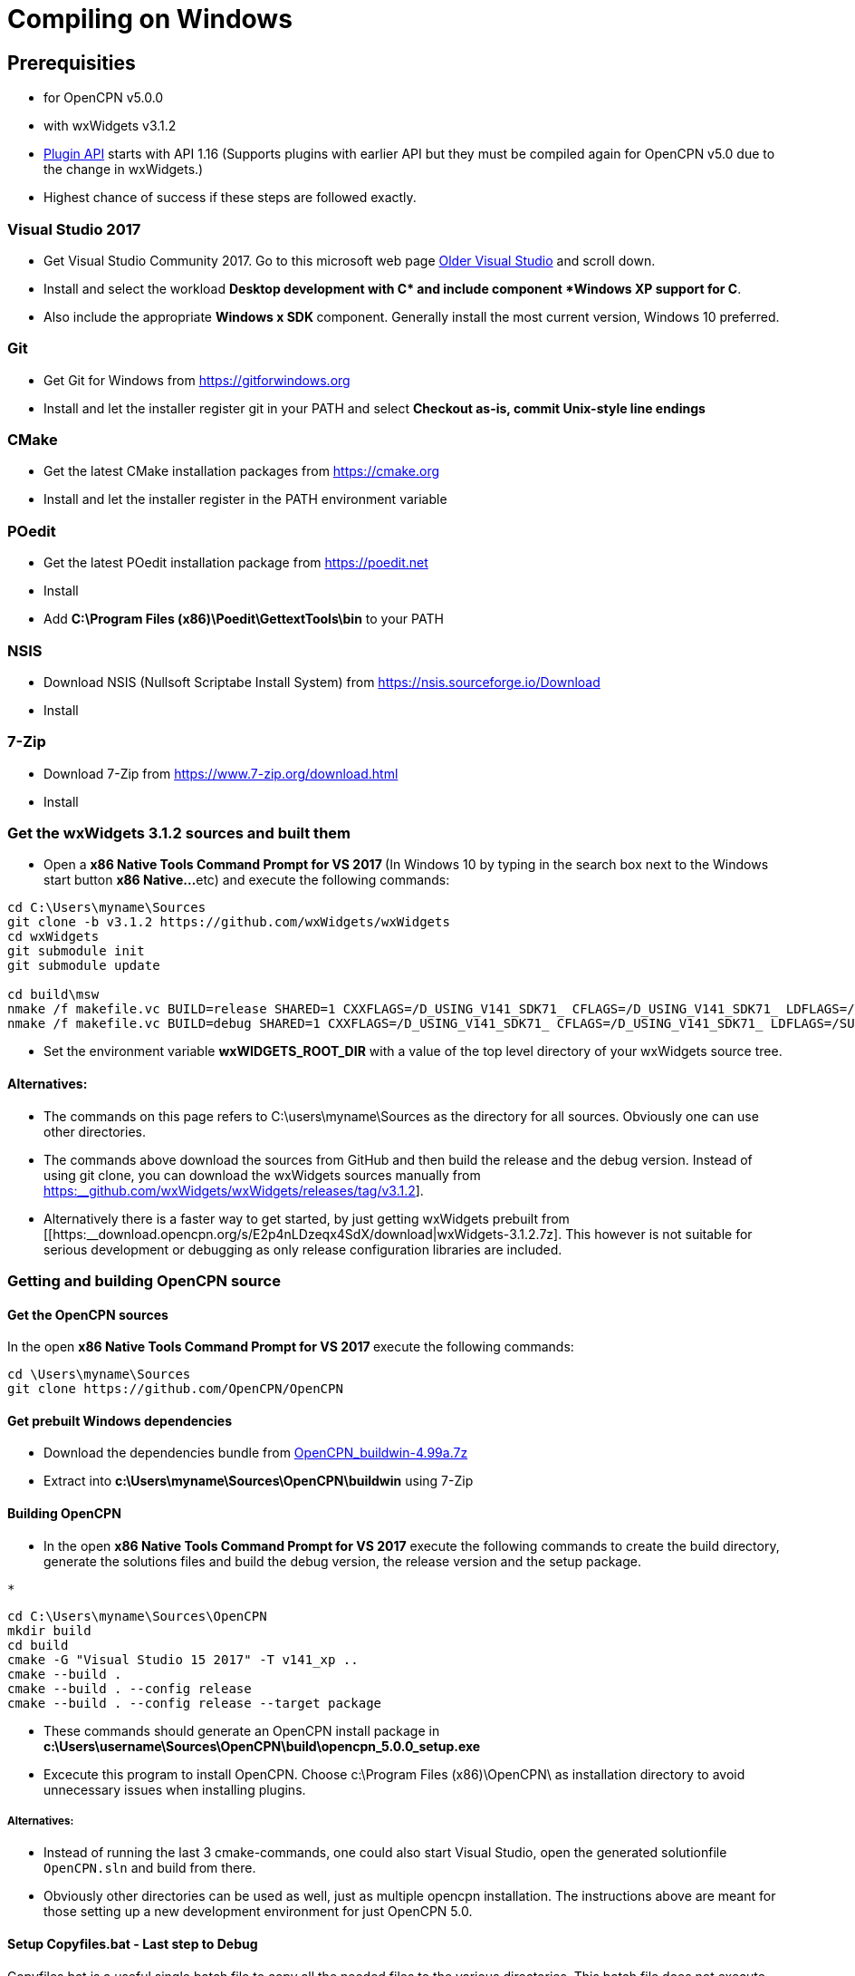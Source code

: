= Compiling on Windows

== Prerequisities

* for OpenCPN v5.0.0
* with wxWidgets v3.1.2
* xref:pm-plugin-api-versions.adoc[Plugin
API] starts with API 1.16 (Supports plugins with earlier API but they
must be compiled again for OpenCPN v5.0 due to the change in wxWidgets.)
* Highest chance of success if these steps are followed exactly.

=== Visual Studio 2017

* Get Visual Studio Community 2017. Go to this microsoft web page
https://visualstudio.microsoft.com/vs/older-downloads/[Older Visual
Studio] and scroll down.
* Install and select the workload *Desktop development with C++* and
include component *Windows XP support for C++*.
* Also include the appropriate **Windows x SDK **component. Generally
install the most current version, Windows 10 preferred.

=== Git

* Get Git for Windows from
https://gitforwindows.org/[https://gitforwindows.org]
* Install and let the installer register git in your PATH and select
*Checkout as-is, commit Unix-style line endings*

=== CMake

* Get the latest CMake installation packages from
https://cmake.org/[https://cmake.org]
* Install and let the installer register in the PATH environment
variable

=== POedit

* Get the latest POedit installation package from
https://poedit.net/[https://poedit.net]
* Install
* Add *C:\Program Files (x86)\Poedit\GettextTools\bin* to your PATH

=== NSIS

* Download NSIS (Nullsoft Scriptabe Install System) from
https://nsis.sourceforge.io/Download
* Install

=== 7-Zip

* Download 7-Zip from https://www.7-zip.org/download.html
* Install

=== Get the wxWidgets 3.1.2 sources and built them

* Open a **x86 Native Tools Command Prompt for VS 2017 ** (In Windows 10
by typing in the search box next to the Windows start button **x86
Native…**etc) and execute the following commands:

....
cd C:\Users\myname\Sources
git clone -b v3.1.2 https://github.com/wxWidgets/wxWidgets
cd wxWidgets
git submodule init
git submodule update

cd build\msw
nmake /f makefile.vc BUILD=release SHARED=1 CXXFLAGS=/D_USING_V141_SDK71_ CFLAGS=/D_USING_V141_SDK71_ LDFLAGS=/SUBSYSTEM:WINDOWS,5.01
nmake /f makefile.vc BUILD=debug SHARED=1 CXXFLAGS=/D_USING_V141_SDK71_ CFLAGS=/D_USING_V141_SDK71_ LDFLAGS=/SUBSYSTEM:WINDOWS,5.01

....

* Set the environment variable *wxWIDGETS_ROOT_DIR* with a value of the
top level directory of your wxWidgets source tree.

==== Alternatives:

* The commands on this page refers to C:\users\myname\Sources as the
directory for all sources. Obviously one can use other directories.
* The commands above download the sources from GitHub and then build the
release and the debug version. Instead of using git clone, you can
download the wxWidgets sources manually from
https://github.com/wxWidgets/wxWidgets/releases/tag/v3.1.2[https:__github.com/wxWidgets/wxWidgets/releases/tag/v3.1.2]].
* Alternatively there is a faster way to get started, by just getting
wxWidgets prebuilt from
[[https:__download.opencpn.org/s/E2p4nLDzeqx4SdX/download|wxWidgets-3.1.2.7z].
This however is not suitable for serious development or debugging as
only release configuration libraries are included.

=== Getting and building OpenCPN source

==== Get the OpenCPN sources

In the open **x86 Native Tools Command Prompt for VS 2017 **execute the
following commands:

....
cd \Users\myname\Sources
git clone https://github.com/OpenCPN/OpenCPN

....

==== Get prebuilt Windows dependencies

* Download the dependencies bundle from
https://download.opencpn.org/s/oibxM3kzfzKcSc3/download[OpenCPN_buildwin-4.99a.7z]
* Extract into *c:\Users\myname\Sources\OpenCPN\buildwin* using 7-Zip

==== Building OpenCPN

* In the open *x86 Native Tools Command Prompt for VS 2017* execute the
following commands to create the build directory, generate the solutions
files and build the debug version, the release version and the setup
package.

....
*
....

[source,level1]
----
cd C:\Users\myname\Sources\OpenCPN
mkdir build
cd build
cmake -G "Visual Studio 15 2017" -T v141_xp ..
cmake --build .
cmake --build . --config release
cmake --build . --config release --target package


----

* These commands should generate an OpenCPN install package in
*c:\Users\username\Sources\OpenCPN\build\opencpn_5.0.0_setup.exe*
* Excecute this program to install OpenCPN. Choose c:\Program Files
(x86)\OpenCPN\ as installation directory to avoid unnecessary issues
when installing plugins.

===== Alternatives:

* Instead of running the last 3 cmake-commands, one could also start
Visual Studio, open the generated solutionfile `+OpenCPN.sln+` and build
from there.
* Obviously other directories can be used as well, just as multiple
opencpn installation. The instructions above are meant for those setting
up a new development environment for just OpenCPN 5.0.

==== Setup Copyfiles.bat - Last step to Debug

Copyfiles.bat is a useful single batch file to copy all the needed files
to the various directories. This batch file does not execute any cmake
commands.

* Download link:{attachmentsdir}/Copyfiles.bat[here]
* Move the file to <Your OpenCPN source tree> (for example:
C:\Compile\Github\Opencpn)
* Execute copyfiles.bat
* Start Visual Studio 2017 and the OpenCPN-solution file. (For Example:
C:\Compile\Github\Opencpn\build\opencpn.sln)
* If the Solution Explorer is not visible, open the Solution Explorer
(Via the view-menu, or Ctrl+Alt+L)
* Select the project "Opencpn" from the list, right click and pick "Set
as Startup Project"

Now Opencpn should be ready to debug.

===== BatchUTILS

https://github.com/transmitterdan/BatchUTILS[BatchUTILS] is another
alternative that is a more complete set of batch files to assist
building OpenCPN. Osetup.bat is intended to be modified by an individual
user based on their own system. Git clone
https://github.com/transmitterdan/BatchUTILS[]
to your github directory, next to the OpenCPN local repository.
Discussion about
https:__github.com/transmitterdan/BatchUTILS/issues/1[the use and
development of BatchUtils]

It’s nearly impossible to guess all the possible wxWidgets versions
someone might have on their system. Also, other tools sometimes change
paths as new versions are released. So it is expected that each user
will customize Osetup.bat. The latest of Transmitter Dan's batchutils is
in git. If you want to use some other environment variable other than
WXDIR that is ok. The Cmake tool will accept a number of possible
environment names as the root of the wxWidgets toolkit.

NOTE:

FIXME: These are the steps in appveyor, and they are not the same


----
install:
  # VS2015 and earlier version - '"C:\Program Files\Microsoft SDKs\Windows\v7.1\Bin\SetEnv.cmd" /x86'
  - call "C:\Program Files (x86)\Microsoft Visual Studio\2017\Community\VC\Auxiliary\Build\vcvars32.bat"

  # set environment variables for wxWidgets
  - set WXWIN=C:\wxWidgets-3.1.2
  - set wxWidgets_ROOT_DIR=%WXWIN%
  - set wxWidgets_LIB_DIR=%WXWIN%\lib\vc_dll
  - cmd: SET PATH=%PATH%;%WXWIN%;%wxWidgets_LIB_DIR%;C:\Program Files (x86)\Poedit\Gettexttools\bin;C:\Program Files\Git\bin;c:\cygwin\bin
  - cmd: python3.6m --version

  # install dependencies:
  - choco install poedit
  - choco install git

  # - choco install nsis-3.04 -x86
  - ps: Start-FileDownload https://download.opencpn.org/s/54HsBDLNzRZLL6i/download -FileName nsis-3.04-setup.exe
  - cmd: nsis-3.04-setup.exe /S

  # Download and unzip wxwidgets, version 3.1.2
  - ps: Start-FileDownload https://download.opencpn.org/s/E2p4nLDzeqx4SdX/download -FileName wxWidgets-3.1.2.7z
  - cmd: 7z x wxWidgets-3.1.2.7z -o%WXWIN% > null

  # some debugging information
  # - set   Displays sensitive password!
  # - cmake --help

  # build wxWidgets - Disabled as we provide prebuilt WX to save time
  #- cmd: cd %WXWIN%\build\msw\
  #- cmd: nmake -f makefile.vc BUILD=release SHARED=1 CFLAGS=/D_USING_V120_SDK71_ CXXFLAGS=/D_USING_V120_SDK71_
  #- cmd: nmake -f makefile.vc BUILD=debug SHARED=1 CFLAGS=/D_USING_V120_SDK71_ CXXFLAGS=/D_USING_V120_SDK71_

before_build:
  - cd c:\project\opencpn
  - mkdir build
  - cd build
  - ps: Start-FileDownload https://download.opencpn.org/s/oibxM3kzfzKcSc3/download -FileName OpenCPN_buildwin-4.99a.7z
  - cmd: 7z x -y OpenCPN_buildwin-4.99a.7z -oc:\project\opencpn\buildwin
  - cmake -T v141_xp -DOCPN_CI_BUILD=ON ..

build_script:
  # - cmake --build . --config debug
  - cmake --build . --target opencpn --config RelWithDebInfo
  - cmake --build . --target package --config RelWithDebInfo

----
